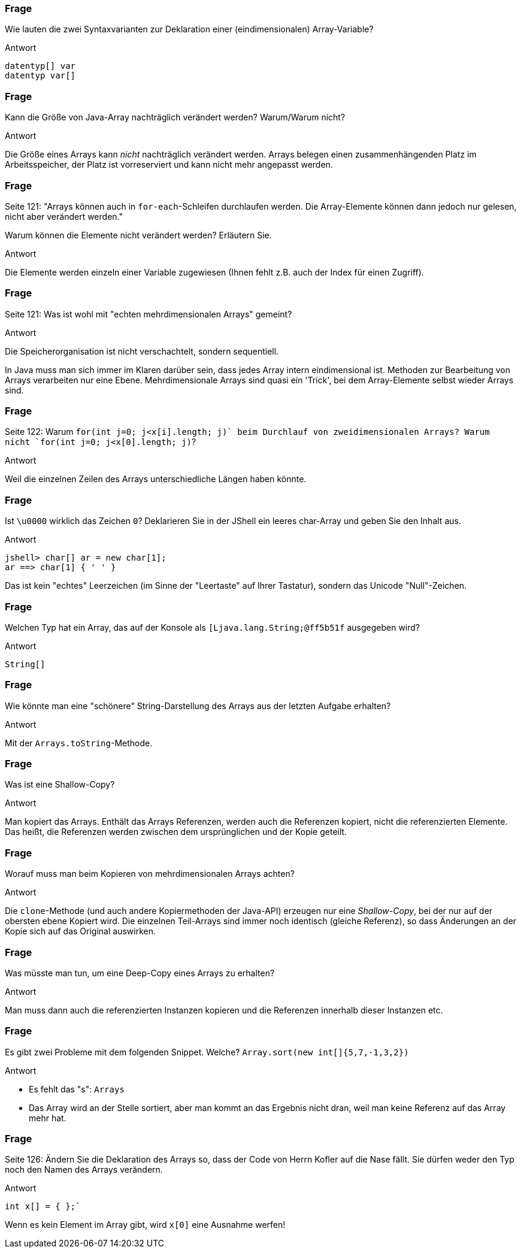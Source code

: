 // == Arrays
:solution:

### Frage
Wie lauten die zwei Syntaxvarianten zur Deklaration einer (eindimensionalen) Array-Variable?

ifdef::solution[]
.Antwort
----
datentyp[] var
datentyp var[]
----
endif::solution[]

### Frage
Kann die Größe von Java-Array nachträglich verändert werden? Warum/Warum nicht?

ifdef::solution[]
.Antwort
Die Größe eines Arrays kann _nicht_ nachträglich verändert werden. Arrays belegen einen zusammenhängenden Platz im Arbeitsspeicher, der Platz ist vorreserviert und kann nicht mehr angepasst werden.
endif::solution[]

### Frage
Seite 121: "Arrays können auch in `for-each`-Schleifen durchlaufen werden. Die Array-Elemente können dann jedoch nur gelesen, nicht aber verändert werden."

Warum können die Elemente nicht verändert werden? Erläutern Sie.

ifdef::solution[]
.Antwort
Die Elemente werden einzeln einer Variable zugewiesen (Ihnen fehlt z.B. auch der Index für einen Zugriff).
endif::solution[]

### Frage
Seite 121: Was ist wohl mit "echten mehrdimensionalen Arrays" gemeint?

ifdef::solution[]
.Antwort
Die Speicherorganisation ist nicht verschachtelt, sondern sequentiell.

In Java muss man sich immer im Klaren darüber sein, dass jedes Array intern eindimensional ist. Methoden zur Bearbeitung von Arrays verarbeiten nur eine Ebene. Mehrdimensionale Arrays sind quasi ein 'Trick', bei dem Array-Elemente selbst wieder Arrays sind. 
endif::solution[]

### Frage
Seite 122: Warum `for(int j=0; j<x[i].length; j++)` beim Durchlauf von zweidimensionalen Arrays? Warum nicht `for(int j=0; j<x[0].length; j++)`?

ifdef::solution[]
.Antwort
Weil die einzelnen Zeilen des Arrays unterschiedliche Längen haben könnte.
endif::solution[]

### Frage
Ist `\u0000` wirklich das Zeichen `0`? Deklarieren Sie in der JShell ein leeres char-Array und geben Sie den Inhalt aus.

ifdef::solution[]
.Antwort
----
jshell> char[] ar = new char[1];
ar ==> char[1] { ' ' }
----
Das ist kein "echtes" Leerzeichen (im Sinne der "Leertaste" auf Ihrer Tastatur), sondern das Unicode "Null"-Zeichen.
endif::solution[]

### Frage
Welchen Typ hat ein Array, das auf der Konsole als `[Ljava.lang.String;@ff5b51f` ausgegeben wird?

ifdef::solution[]
.Antwort
----
String[]
----
endif::solution[]

### Frage
Wie könnte man eine "schönere" String-Darstellung des Arrays aus der letzten Aufgabe erhalten?

ifdef::solution[]
.Antwort
Mit der `Arrays.toString`-Methode.
endif::solution[]

### Frage
Was ist eine Shallow-Copy?

ifdef::solution[]
.Antwort
Man kopiert das Arrays. Enthält das Arrays Referenzen, werden auch die Referenzen kopiert, nicht die referenzierten Elemente. Das heißt, die Referenzen werden zwischen dem ursprünglichen und der Kopie geteilt.
endif::solution[]

### Frage
Worauf muss man beim Kopieren von mehrdimensionalen Arrays achten?

ifdef::solution[]
.Antwort
Die `clone`-Methode (und auch andere Kopiermethoden der Java-API) erzeugen nur eine _Shallow-Copy_, bei der nur auf der obersten ebene Kopiert wird. Die einzelnen Teil-Arrays sind immer noch identisch (gleiche Referenz), so dass Änderungen an der Kopie sich auf das Original auswirken.
endif::solution[]

### Frage
Was müsste man tun, um eine Deep-Copy eines Arrays zu erhalten?

ifdef::solution[]
.Antwort
Man muss dann auch die referenzierten Instanzen kopieren und die Referenzen innerhalb dieser Instanzen etc.
endif::solution[]

### Frage
Es gibt zwei Probleme mit dem folgenden Snippet. Welche?
`Array.sort(new int[]{5,7,-1,3,2})`

ifdef::solution[]
.Antwort

* Es fehlt das "s": `Arrays`
* Das Array wird an der Stelle sortiert, aber man kommt an das Ergebnis nicht dran, weil man keine Referenz auf das Array mehr hat.
endif::solution[]

### Frage
Seite 126: Ändern Sie die Deklaration des Arrays so, dass der Code von Herrn Kofler auf die Nase fällt. Sie dürfen weder den Typ noch den Namen des Arrays verändern.

ifdef::solution[]
.Antwort
----
int x[] = { };`
----
Wenn es kein Element im Array gibt, wird `x[0]` eine Ausnahme werfen!
endif::solution[]
